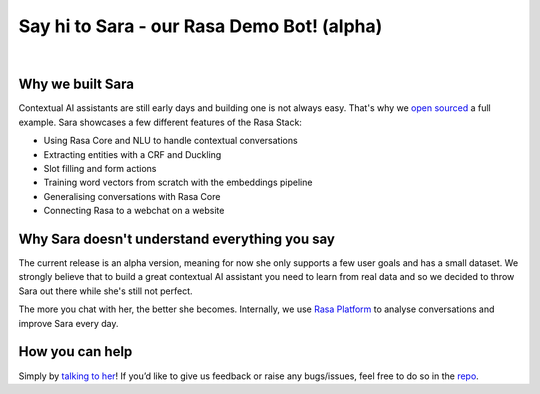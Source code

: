 .. _demobot:

Say hi to Sara - our Rasa Demo Bot! (alpha)
===========================================

.. image:: ../_static/images/sara-mascot.png
   :width: 15%
   :alt: Sara - The Rasa Demo Bot

|
.. raw:: html

   <b>Sara</b> currently helps developers getting started with our docs - her code and training data are open source (repo <a class="reference external" href="https://github.com/RasaHQ/rasa-demo" target="_blank">here</a>) to show the inner workings of a <a class="reference external" href="http://blog.rasa.com/level-3-contextual-assistants-beyond-answering-simple-questions/" target="_blank">contextual AI assistants</a>.
   <br>
   <br>

.. button::
   :link: ../get_started_step1/
   :text: Talk to Sara


Why we built Sara
^^^^^^^^^^^^^^^^^


Contextual AI assistants are still early days and building one is not always easy. That's why we `open sourced <https://github.com/RasaHQ/rasa-demo>`_ a full example.
Sara showcases a few different features of the Rasa Stack:

- Using Rasa Core and NLU to handle contextual conversations
- Extracting entities with a CRF and Duckling
- Slot filling and form actions
- Training word vectors from scratch with the embeddings pipeline
- Generalising conversations with Rasa Core
- Connecting Rasa to a webchat on a website


Why Sara doesn't understand everything you say
^^^^^^^^^^^^^^^^^^^^^^^^^^^^^^^^^^^^^^^^^^^^^^

The current release is an alpha version, meaning for now she only supports a few user
goals and has a small dataset. We strongly believe that to build a great contextual AI assistant
you need to learn from real data and so we decided to throw Sara out
there while she's still not perfect.

The more you chat with her, the better she
becomes. Internally, we use `Rasa Platform <https://rasa.com/products/rasa-platform/>`_ to analyse conversations and improve Sara every day.


How you can help
^^^^^^^^^^^^^^^^
Simply by `talking to her <https://rasa.com/docs/get_started_step1/>`_!
If you’d like to give us feedback or raise any
bugs/issues, feel free to do so in the `repo <https://github.com/RasaHQ/rasa-demo>`_.
